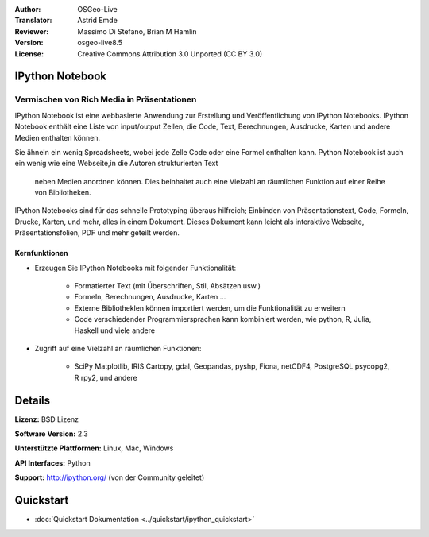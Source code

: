 :Author: OSGeo-Live
:Translator: Astrid Emde
:Reviewer: Massimo Di Stefano, Brian M Hamlin
:Version: osgeo-live8.5
:License: Creative Commons Attribution 3.0 Unported (CC BY 3.0)

.. image:: /images/project_logos/logo-ipnb.png
  :alt: project logo
  :align: right
  :target: http://ipython.org/notebook.html

IPython Notebook
--------------------------------------------------------------------------------

Vermischen von Rich Media in Präsentationen
~~~~~~~~~~~~~~~~~~~~~~~~~~~~~~~~~~~~~~~~~~~~~~~~~~~~~~~~~~~~~~~~~~~~~~~~~~~~~~~~

.. image:: /images/screenshots/ipython/ipython-notebook1.png
  :scale: 100 %
  :alt: screenshot
  :align: right
  
.. TBD: The image should show use of iPython Notebook with maps, possibly as
   collage. Show an [In] cell with code. Show a heading or 2 and text
   demonstrating how it is easy to build an publish powerful web pages.

IPython Notebook ist eine webbasierte Anwendung zur Erstellung 
und Veröffentlichung von IPython Notebooks. 
IPython Notebook enthält eine Liste von 
input/output Zellen, die Code, Text, Berechnungen, Ausdrucke, Karten und andere Medien enthalten können.

Sie ähneln ein wenig Spreadsheets, wobei jede Zelle
Code oder eine Formel enthalten kann. Python Notebook 
ist auch ein wenig wie eine Webseite,in die Autoren strukturierten Text
 neben Medien anordnen können. Dies beinhaltet auch eine Vielzahl an räumlichen Funktion auf einer Reihe von Bibliotheken. 

IPython Notebooks sind für das schnelle Prototyping 
überaus hilfreich;
Einbinden von Präsentationstext, Code, Formeln, Drucke, Karten,
und mehr, alles in einem Dokument. Dieses Dokument kann leicht als interaktive Webseite,
Präsentationsfolien, PDF und mehr geteilt werden.
 

Kernfunktionen
================================================================================

* Erzeugen Sie IPython Notebooks mit folgender Funktionalität:

    * Formatierter Text (mit Überschriften, Stil, Absätzen usw.)
    * Formeln, Berechnungen, Ausdrucke, Karten ...
    * Externe Bibliotheklen können importiert werden, um die Funktionalität zu erweitern 
    * Code verschiedender Programmiersprachen kann kombiniert werden, wie python, R, Julia, Haskell und viele andere

* Zugriff auf eine Vielzahl an räumlichen Funktionen:

    * SciPy Matplotlib, IRIS Cartopy, gdal, Geopandas, pyshp, Fiona, netCDF4, PostgreSQL psycopg2, R rpy2, und andere


Details
--------------------------------------------------------------------------------

.. Webseite: http://ipython.org/

**Lizenz:** BSD Lizenz

**Software Version:** 2.3

**Unterstützte Plattformen:** Linux, Mac, Windows

**API Interfaces:** Python

**Support:**  http://ipython.org/ (von der Community geleitet)


Quickstart
--------------------------------------------------------------------------------

* :doc:`Quickstart Dokumentation <../quickstart/ipython_quickstart>`
